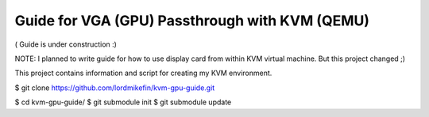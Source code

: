 
Guide for VGA (GPU) Passthrough with KVM (QEMU)
===============================================


( Guide is under construction :)

NOTE: I planned to write guide for how to use display card from within KVM virtual machine. But this project changed ;)

This project contains information and script for creating my KVM environment.


$ git clone https://github.com/lordmikefin/kvm-gpu-guide.git


$ cd kvm-gpu-guide/
$ git submodule init
$ git submodule update



